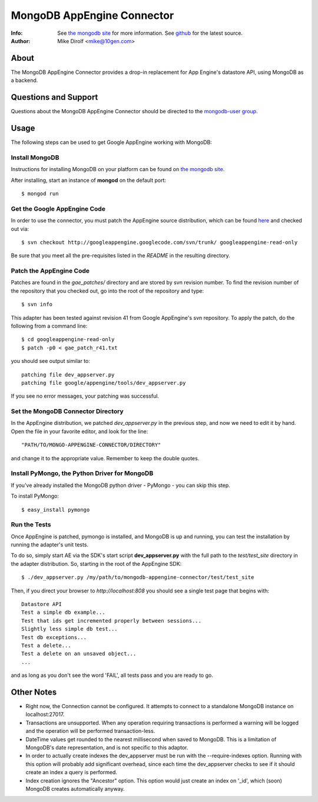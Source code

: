 
===========================
MongoDB AppEngine Connector
===========================
:Info: See `the mongodb site <http://www.mongodb.org>`_ for more  information.  See `github <http://github.com/mongodb/mongo-appengine-connector/tree>`_ for the latest source.
:Author: Mike Dirolf <mike@10gen.com>

About
=====
The MongoDB AppEngine Connector provides a drop-in replacement for App Engine's
datastore API, using MongoDB as a backend.

Questions and Support
=====================

Questions about the MongoDB AppEngine Connector should be directed to the `mongodb-user
group <http://groups.google.com/group/mongodb-user>`_.

Usage
=====

The following steps can be used to get Google AppEngine working with MongoDB:

Install MongoDB
---------------

Instructions for installing MongoDB on your platform can be found on `the mongodb site <http://www.mongodb.org>`_.

After installing, start an instance of **mongod** on the default port::

  $ mongod run

Get the Google AppEngine Code
-----------------------------

In order to use the connector, you must patch the AppEngine source distribution, which can
be found `here <http://code.google.com/p/googleappengine>`_ and checked out via::

  $ svn checkout http://googleappengine.googlecode.com/svn/trunk/ googleappengine-read-only

Be sure that you meet all the pre-requisites listed in the *README* in the resulting
directory.

Patch the AppEngine Code
------------------------

Patches are found in the *gae_patches/* directory and are stored by
svn revision number.  To find the revision number of the repository
that you checked out, go into the root of the repository and type::

  $ svn info

This adapter has been tested against revision 41 from Google
AppEngine's svn repository. To apply the patch, do
the following from a command line::

  $ cd googleappengine-read-only
  $ patch -p0 < gae_patch_r41.txt

you should see output similar to::

  patching file dev_appserver.py
  patching file google/appengine/tools/dev_appserver.py

If you see no error messages, your patching was successful.

Set the MongoDB Connector Directory
-----------------------------------

In the AppEngine distribution, we patched *dev_appserver.py* in the previous step, and now we
need to edit it by hand.  Open the file in your favorite editor, and look for the line::

  "PATH/TO/MONGO-APPENGINE-CONNECTOR/DIRECTORY"

and change it to the appropriate value.  Remember to keep the double quotes.

Install PyMongo, the Python Driver for MongoDB
----------------------------------------------

If you've already installed the MongoDB python driver - PyMongo - you can skip this step.

To install PyMongo::

  $ easy_install pymongo

Run the Tests
-------------

Once AppEngine is patched, pymongo is installed, and MongoDB is up and running, you can test
the installation by running the adapter's unit tests.

To do so, simply start AE via the SDK's start script **dev_appserver.py** with the full path to the
*test/test_site* directory in the adapter distribution.  So, starting in the root of the
AppEngine SDK::

  $ ./dev_appserver.py /my/path/to/mongodb-appengine-connector/test/test_site

Then, if you direct your browser to *http://localhost:808* you should see a single test
page that begins with::

  Datastore API
  Test a simple db example...
  Test that ids get incremented properly between sessions...
  Slightly less simple db test...
  Test db exceptions...
  Test a delete...
  Test a delete on an unsaved object...
  ...

and as long as you don't see the word 'FAIL', all tests pass and you are ready to go.

Other Notes
===========

- Right now, the Connection cannot be configured. It attempts to
  connect to a standalone MongoDB instance on localhost:27017.

- Transactions are unsupported. When any operation requiring
  transactions is performed a warning will be logged and the operation
  will be performed transaction-less.

- DateTime values get rounded to the nearest millisecond when saved to
  MongoDB. This is a limitation of MongoDB's date representation, and is
  not specific to this adaptor.

- In order to actually create indexes the dev_appserver must be run with
  the --require-indexes option. Running with this option will probably
  add significant overhead, since each time the dev_appserver checks to
  see if it should create an index a query is performed.

- Index creation ignores the "Ancestor" option. This option would just create an
  index on '_id', which (soon) MongoDB creates automatically anyway.
